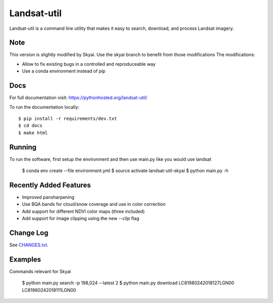 Landsat-util
===============

.. image:: https://travis-ci.org/developmentseed/landsat-util.svg?branch=master
    :target: https://travis-ci.org/developmentseed/landsat-util

.. image:: https://badge.fury.io/py/landsat-util.svg
    :target: http://badge.fury.io/py/landsat-util

.. image:: https://img.shields.io/pypi/dm/landsat-util.svg
    :target: https://pypi.python.org/pypi/landsat-util/
    :alt: Downloads

.. image:: https://img.shields.io/pypi/l/landsat-util.svg
    :target: https://pypi.python.org/pypi/landsat-util/
    :alt: License


Landsat-util is a command line utility that makes it easy to search, download, and process Landsat imagery.

Note
++++

This version is slightly modified by Skyai. Use the skyai branch to benefit from those modifications
The modifications:

* Allow to fix existing bugs in a controlled and reproduceable way
* Use a conda environment instead of pip

Docs
+++++

For full documentation visit: https://pythonhosted.org/landsat-util/

To run the documentation locally::

    $ pip install -r requirements/dev.txt
    $ cd docs
    $ make html

Running
+++++++

To run the software, first setup the environment and then use main.py like you would use landsat

    $ conda env create --file environment.yml
    $ source activate landsat-util-skyai
    $ python main.py -h


Recently Added Features
+++++++++++++++++++++++

- Improved pansharpening
- Use BQA bands for cloud/snow coverage and use in color correction
- Add support for different NDVI color maps (three included)
- Add support for image clipping using the new `--clip` flag

Change Log
++++++++++

See `CHANGES.txt <CHANGES.txt>`_.

Examples
++++++++

Commands relevant for Skyai

    $ python main.py search -p 198,024 --latest 2
    $ python main.py download LC81980242018127LGN00 LC81980242018111LGN00